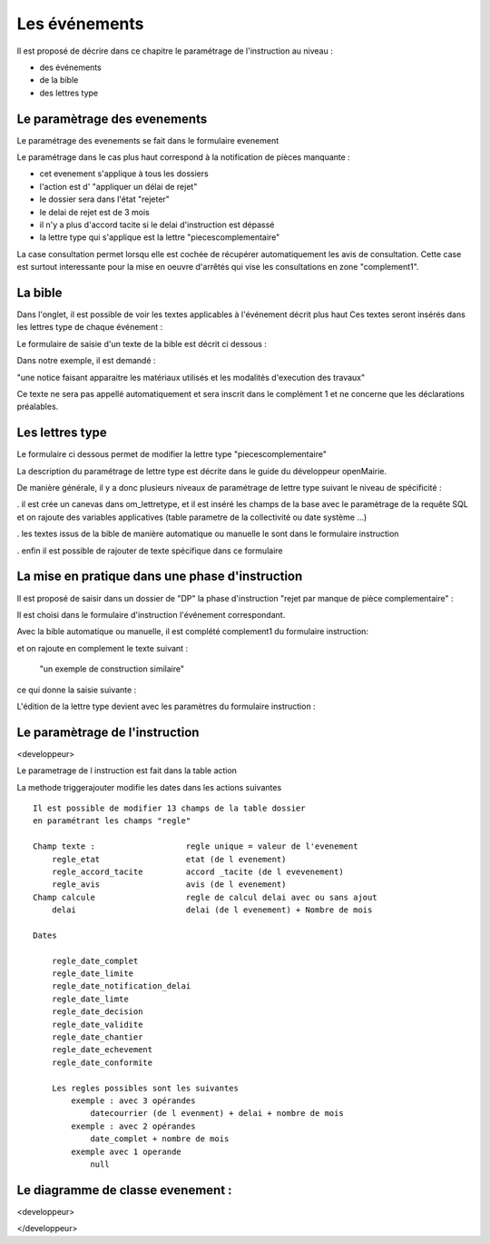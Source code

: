 .. _evenement:

##############
Les événements
##############

Il est proposé de décrire dans ce chapitre le paramétrage de l'instruction au
niveau :

- des événements

- de la bible

- des lettres type




Le paramètrage des evenements
=============================

Le paramétrage des evenements se fait dans le formulaire evenement 

.. image:: ../_static/form_evenement.png

Le paramétrage dans le cas plus haut correspond à la notification de pièces manquante :

- cet evenement s'applique à tous les dossiers

- l'action est d' "appliquer un délai de rejet"

- le dossier sera dans l'état "rejeter"

- le delai de rejet est de 3 mois

- il n'y a plus d'accord tacite si le delai d'instruction est dépassé

- la lettre type qui s'applique est la lettre "piecescomplementaire"


La case consultation permet lorsqu elle est cochée de récupérer automatiquement les
avis de consultation. Cette case est surtout interessante pour la mise en oeuvre d'arrêtés
qui vise les consultations en zone "complement1". 



La bible
========

Dans l'onglet, il est possible de voir les textes applicables à l'événement décrit plus haut
Ces textes seront insérés dans les lettres type de chaque événement :


.. image:: ../_static/tab_bible.png


Le formulaire de saisie d'un texte de la bible est décrit ci dessous :


.. image:: ../_static/form_bible.png

Dans notre exemple, il est demandé :

"une notice faisant apparaitre les matériaux utilisés et les modalités d'execution des travaux"

Ce texte ne sera pas appellé automatiquement et sera inscrit dans le complément 1 et ne concerne
que les déclarations préalables.


Les lettres type
================

Le formulaire ci dessous permet de modifier la lettre type "piecescomplementaire"

.. image:: ../_static/lettretype_evenement.png


La description du paramétrage de lettre type est décrite dans le guide du
développeur openMairie.

De manière générale, il y a donc plusieurs niveaux de paramétrage de lettre type
suivant le niveau de spécificité :

. il est crée un canevas dans om_lettretype, et il est inséré les champs de la base
avec le paramètrage de la requête SQL et on rajoute des variables applicatives
(table parametre de la collectivité ou date système ...)

. les textes issus de la bible de manière automatique ou manuelle le sont dans le
formulaire instruction

. enfin il est possible de rajouter de texte spécifique dans ce formulaire


La mise en pratique dans une phase d'instruction
================================================


Il est proposé de saisir dans un dossier de "DP" la phase d'instruction "rejet par manque de pièce complementaire" :

Il est choisi dans le formulaire d'instruction l'événement correspondant.

Avec la bible automatique ou manuelle, il est complété complement1 du formulaire instruction:

.. image:: ../_static/evenement_instruction.png

et on rajoute en complement le texte suivant :

 "un exemple de construction similaire"
 
 
ce qui donne la saisie suivante :

.. image:: ../_static/evenement_instruction2.png


L'édition de la lettre type devient avec les paramètres du formulaire instruction :


.. image:: ../_static/instruction_lettretype.png




Le paramètrage de l'instruction
===============================

<developpeur>

Le parametrage de l instruction est fait dans la table action

La methode triggerajouter modifie les dates dans les actions suivantes ::

        Il est possible de modifier 13 champs de la table dossier
        en paramétrant les champs "regle"
        
        Champ texte :                   regle unique = valeur de l'evenement
            regle_etat                  etat (de l evenement)
            regle_accord_tacite         accord _tacite (de l evevenement)
            regle_avis                  avis (de l evenement)
        Champ calcule                   regle de calcul delai avec ou sans ajout
            delai                       delai (de l evenement) + Nombre de mois
            
        Dates
        
            regle_date_complet
            regle_date_limite
            regle_date_notification_delai
            regle_date_limte
            regle_date_decision
            regle_date_validite
            regle_date_chantier
            regle_date_echevement
            regle_date_conformite
            
            Les regles possibles sont les suivantes
                exemple : avec 3 opérandes
                    datecourrier (de l evenment) + delai + nombre de mois
                exemple : avec 2 opérandes
                    date_complet + nombre de mois
                exemple avec 1 operande
                    null




Le diagramme de classe evenement :
==================================

<developpeur>

.. image:: ../_static/uml_evenement.png

</developpeur>